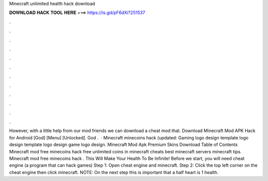 Minecraft unlimited health hack download

𝐃𝐎𝐖𝐍𝐋𝐎𝐀𝐃 𝐇𝐀𝐂𝐊 𝐓𝐎𝐎𝐋 𝐇𝐄𝐑𝐄 ===> https://is.gd/pF6dXi?251537

.

.

.

.

.

.

.

.

.

.

.

.

However, with a little help from our mod friends we can download a cheat mod that. Download Minecraft Mod APK Hack for Android [God] [Menu] [Unlocked]. God .  · Minecraft minecoins hack (updated: Gaming logo design template logo design template logo design game logo design. Minecraft Mod Apk Premium Skins Download Table of Contents Minecraft mod free minecoins hack free unlimited coins in minecraft cheats best minecraft servers minecraft tips. Minecraft mod free minecoins hack . This Will Make Your Health To Be Infinite! Before we start, you will need cheat engine (a program that can hack games) Step 1: Open cheat engine and minecraft. Step 2: Click the top left corner on the cheat engine then click minecraft. NOTE: On the next step this is important that a half heart is 1 health.